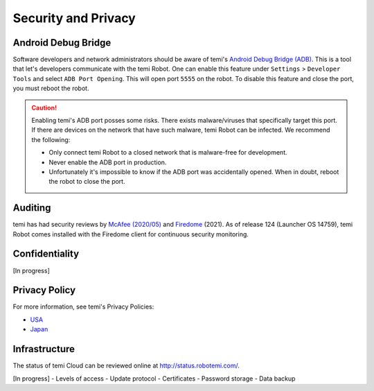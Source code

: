 ********************
Security and Privacy
********************

Android Debug Bridge
====================
Software developers and network administrators should be aware of temi's `Android Debug Bridge (ADB) <https://developer.android.com/studio/command-line/adb>`_. This is a tool that let's developers communicate with the temi Robot. One can enable this feature under ``Settings`` > ``Developer Tools`` and select ``ADB Port Opening``. This will open port ``5555`` on the robot. To disable this feature and close the port, you must reboot the robot.

.. Caution:: Enabling temi's ADB port posses some risks. There exists malware/viruses that specifically target this port. If there are devices on the network that have such malware, temi Robot can be infected. We recommend the following:

  - Only connect temi Robot to a closed network that is malware-free for development.
  - Never enable the ADB port in production.
  - Unfortunately it's impossible to know if the ADB port was accidentally opened. When in doubt, reboot the robot to close the port. 


Auditing
========
temi has had security reviews by `McAfee (2020/05) <https://www.mcafee.com/blogs/other-blogs/mcafee-labs/call-an-exorcist-my-robots-possessed/>`_ and `Firedome <https://firedome.io/>`_ (2021). As of release 124 (Launcher OS 14759), temi Robot comes installed with the Firedome client for continuous security monitoring.


Confidentiality
===============
[In progress]


Privacy Policy
==============

For more information, see temi's Privacy Policies:

- `USA <https://www.robotemi.com/privacy-policy/>`_
- `Japan <https://www.robotemi.jp/privacy-policy/>`_


Infrastructure
==============

The status of temi Cloud can be reviewed online at http://status.robotemi.com/.

[In progress]
- Levels of access
- Update protocol
- Certificates
- Password storage
- Data backup
